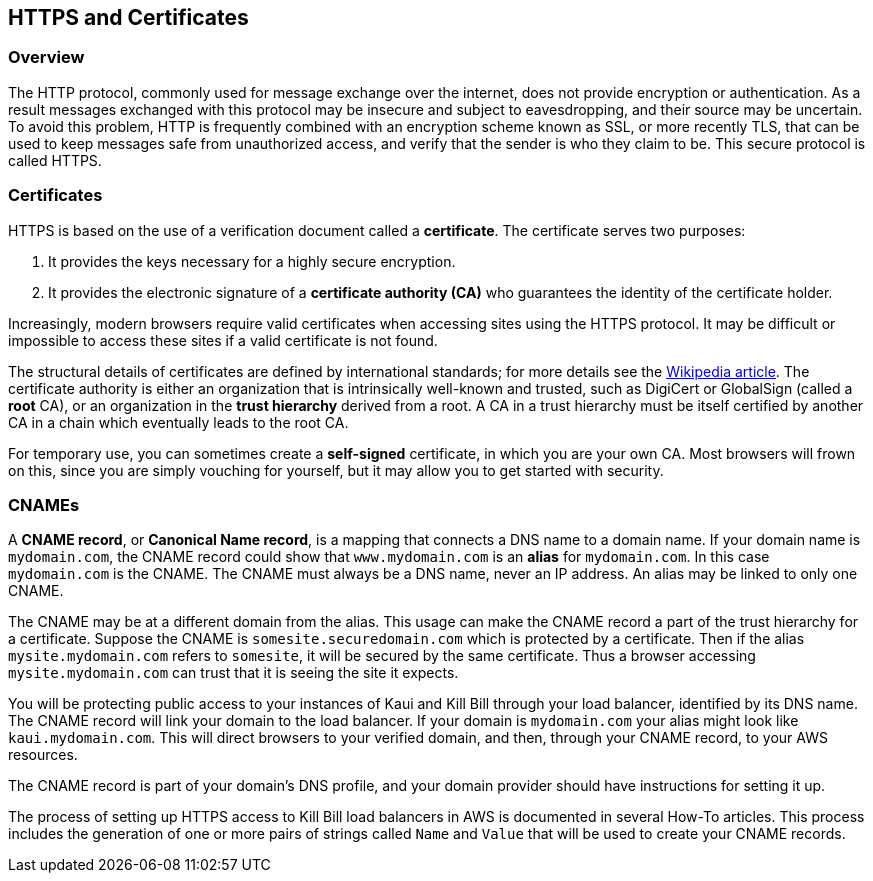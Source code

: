 == HTTPS and Certificates

=== Overview

The HTTP protocol, commonly used for message exchange over the internet, does not provide encryption or authentication.
As a result messages exchanged with this protocol may be insecure and subject to eavesdropping, and their source may be uncertain.
To avoid this problem, HTTP is frequently combined with an encryption scheme known as SSL, or more recently TLS,
that can be used to keep messages safe from unauthorized access, and verify that the sender is who they claim to be. This secure protocol is called HTTPS.

=== Certificates

HTTPS is based on the use of a verification document called a *certificate*. The certificate serves two purposes:

1. It provides the keys necessary for a highly secure encryption.
2. It provides the electronic signature of a *certificate authority (CA)* who guarantees the identity of the certificate holder.

Increasingly, modern browsers require valid certificates when accessing sites using the HTTPS protocol. It may be difficult or impossible to access these sites if a valid certificate is not found.

The structural details of certificates are defined by international standards; for more details see the https://en.wikipedia.org/wiki/X.509[Wikipedia article]. The certificate authority is either an organization that is intrinsically well-known and trusted, such as DigiCert or GlobalSign (called a *root* CA), or an organization in the *trust hierarchy* derived from a root. A CA in a trust hierarchy must be itself certified by another CA in a chain which eventually leads to the root CA.

For temporary use, you can sometimes create a *self-signed* certificate, in which you are your own CA. Most browsers will frown on this, since you are simply vouching for yourself, but it may allow you to get started with security.

=== CNAMEs

A *CNAME record*, or *Canonical Name record*, is a mapping that connects a DNS name to a domain name. If your domain name is `mydomain.com`, the CNAME record could show that `www.mydomain.com` is an *alias* for `mydomain.com`. In this case `mydomain.com` is the CNAME. The CNAME must always be a DNS name, never an IP address. An alias may be linked to only one CNAME.

The CNAME may be at a different domain from the alias. This usage can make the CNAME record a part of the trust hierarchy for a certificate. Suppose the CNAME is `somesite.securedomain.com` which is protected by a certificate. Then if the alias `mysite.mydomain.com` refers to `somesite`, it will be secured by the same certificate. Thus a browser accessing `mysite.mydomain.com` can trust that it is seeing the site it expects.

You will be protecting public access to your instances of Kaui and Kill Bill through your load balancer, identified by its DNS name. The CNAME record will link your domain to the load balancer. If your domain is `mydomain.com` your alias might look like `kaui.mydomain.com`. This will direct browsers to your verified domain, and then, through your CNAME record, to your AWS resources.

The CNAME record is part of your domain's DNS profile, and your domain provider should have instructions for setting it up.

The process of setting up HTTPS access to Kill Bill load balancers in AWS is documented in several How-To articles. This process includes the generation of one or more pairs of strings called `Name` and `Value` that will be used to create your CNAME records.

